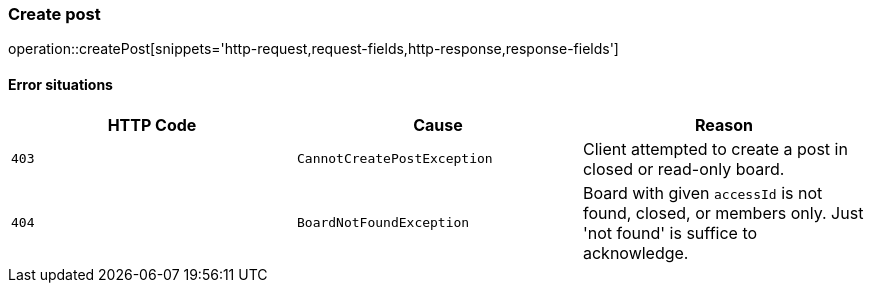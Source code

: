 [[api-post-create]]
=== Create post
operation::createPost[snippets='http-request,request-fields,http-response,response-fields']

==== Error situations
|===
| HTTP Code | Cause | Reason

| `+403+`
| `+CannotCreatePostException+`
| Client attempted to create a post in closed or read-only board.

| `+404+`
| `+BoardNotFoundException+`
| Board with given `accessId` is not found, closed, or members only. Just 'not found' is suffice to acknowledge.
|===
